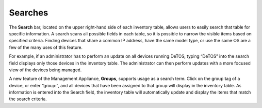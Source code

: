 Searches
--------

The **Search** bar, located on the upper right-hand side of each
inventory table, allows users to easily search that table for specific
information. A search scans all possible fields in each table, so it is
possible to narrow the visible items based on specified criteria.
Finding devices that share a common IP address, have the same model
type, or use the same OS are a few of the many uses of this feature.

For example, if an administrator has to perform an update on all devices
running DeTOS, typing “DeTOS” into the search field displays only those
devices in the inventory table. The administrator can then perform
updates with a more focused view of the devices being managed.

A new feature of the Management Appliance, **Groups**, supports usage as
a search term. Click on the group tag of a device, or enter “group:”,
and all devices that have been assigned to that group will display in
the inventory table. As information is entered into the Search field,
the inventory table will automatically update and display the items that
match the search criteria.